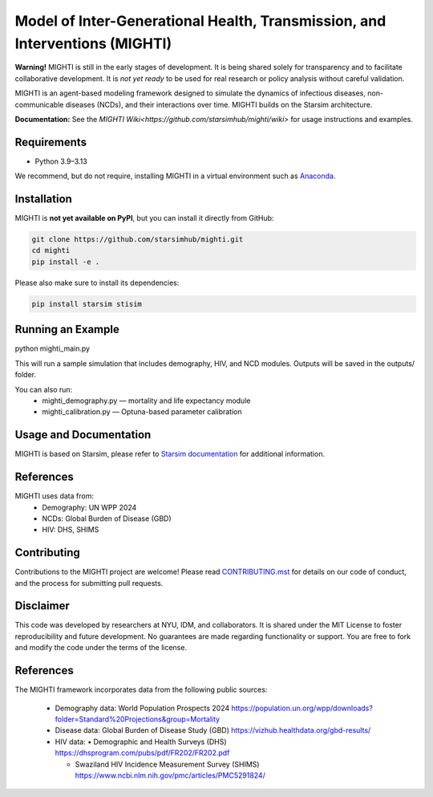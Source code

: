 Model of Inter-Generational Health, Transmission, and Interventions (MIGHTI)
=============================================================================

**Warning!** MIGHTI is still in the early stages of development. It is being shared solely for transparency and to facilitate collaborative development. It is *not yet ready* to be used for real research or policy analysis without careful validation.

MIGHTI is an agent-based modeling framework designed to simulate the dynamics of infectious diseases, non-communicable diseases (NCDs), and their interactions over time. MIGHTI builds on the Starsim architecture.

**Documentation:** See the `MIGHTI Wiki<https://github.com/starsimhub/mighti/wiki>` for usage instructions and examples.

Requirements
------------

- Python 3.9–3.13

We recommend, but do not require, installing MIGHTI in a virtual environment such as `Anaconda <https://www.anaconda.com/>`_.

Installation
------------

MIGHTI is **not yet available on PyPI**, but you can install it directly from GitHub:

.. code-block:: bash

    git clone https://github.com/starsimhub/mighti.git
    cd mighti
    pip install -e .


Please also make sure to install its dependencies:

.. code-block:: bash

    pip install starsim stisim


Running an Example
------------

python mighti_main.py

This will run a sample simulation that includes demography, HIV, and NCD modules. Outputs will be saved in the outputs/ folder.

You can also run:
	•	mighti_demography.py — mortality and life expectancy module
	•	mighti_calibration.py — Optuna-based parameter calibration


Usage and Documentation
------------

MIGHTI is based on Starsim, please refer to `Starsim documentation <https://docs.idmod.org/projects/starsim/en/latest/>`_ for additional information.


References
------------

MIGHTI uses data from:
	•	Demography: UN WPP 2024
	•	NCDs: Global Burden of Disease (GBD)
	•	HIV: DHS, SHIMS


Contributing
------------

Contributions to the MIGHTI project are welcome! Please read `CONTRIBUTING.mst <https://github.com/starsimhub/mighti/blob/main/contributing.rst>`_ for details on our code of conduct, and the process for submitting pull requests.


Disclaimer
------------

This code was developed by researchers at NYU, IDM, and collaborators. It is shared under the MIT License to foster reproducibility and future development. No guarantees are made regarding functionality or support. You are free to fork and modify the code under the terms of the license.


References
------------------------

The MIGHTI framework incorporates data from the following public sources:

	•	Demography data:
		World Population Prospects 2024
		https://population.un.org/wpp/downloads?folder=Standard%20Projections&group=Mortality

	•	Disease data:
		Global Burden of Disease Study (GBD)
		https://vizhub.healthdata.org/gbd-results/

	•	HIV data:
		•	Demographic and Health Surveys (DHS) https://dhsprogram.com/pubs/pdf/FR202/FR202.pdf

		•	Swaziland HIV Incidence Measurement Survey (SHIMS) https://www.ncbi.nlm.nih.gov/pmc/articles/PMC5291824/
